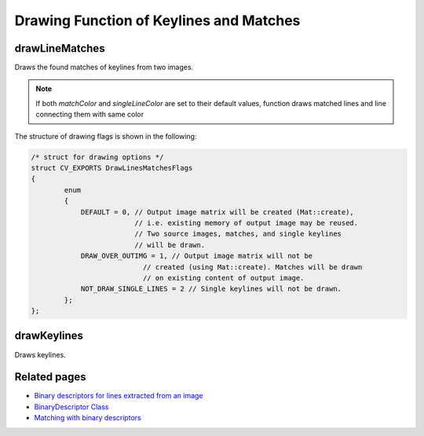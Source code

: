 Drawing Function of Keylines and Matches
========================================

.. highlight:: cpp

drawLineMatches
---------------

Draws the found matches of keylines from two images.

.. ocv:function:: void drawLineMatches( const Mat& img1, const std::vector<KeyLine>& keylines1, const Mat& img2, const std::vector<KeyLine>& keylines2, const std::vector<DMatch>& matches1to2, Mat& outImg, const Scalar& matchColor=Scalar::all(-1), const Scalar& singleLineColor=Scalar::all(-1), const std::vector<char>& matchesMask=std::vector<char>(), int flags=DrawLinesMatchesFlags::DEFAULT )

	:param img1: first image
	:param keylines1: keylines extracted from first image
	:param img2: second image
	:param keylines2: keylines extracted from second image
	:param matches1to2: vector of matches
	:param outImg: output matrix to draw on
	:param matchColor: drawing color for matches (chosen randomly in case of default value)
	:param singleLineColor: drawing color for keylines (chosen randomly in case of default value)
	:param matchesMask: mask to indicate which matches must be drawn
	:param flags: drawing flags

.. note:: If both *matchColor* and *singleLineColor* are set to their default values, function draws matched lines and line connecting them with same color

The structure of drawing flags is shown in the following:

.. code-block:: cpp

	/* struct for drawing options */
	struct CV_EXPORTS DrawLinesMatchesFlags
	{
		enum
		{
		    DEFAULT = 0, // Output image matrix will be created (Mat::create),
		                 // i.e. existing memory of output image may be reused.
		                 // Two source images, matches, and single keylines
		                 // will be drawn.
		    DRAW_OVER_OUTIMG = 1, // Output image matrix will not be
		                   // created (using Mat::create). Matches will be drawn
		                   // on existing content of output image.
		    NOT_DRAW_SINGLE_LINES = 2 // Single keylines will not be drawn.
		};
	};

..


drawKeylines
------------

Draws keylines. 

.. ocv:function:: void drawKeylines( const Mat& image, const std::vector<KeyLine>& keylines, Mat& outImage, const Scalar& color=Scalar::all(-1), int flags=DrawLinesMatchesFlags::DEFAULT )

	:param image: input image
	:param keylines: keylines to be drawn
	:param outImage: output image to draw on
	:param color: color of lines to be drawn (if set to defaul value, color is chosen randomly)
	:param flags: drawing flags


Related pages
-------------

* `Binary descriptors for lines extracted from an image <line_descriptor.html>`_
* `BinaryDescriptor Class <binary_descriptor.html>`_
* `Matching with binary descriptors <matching.html>`_
